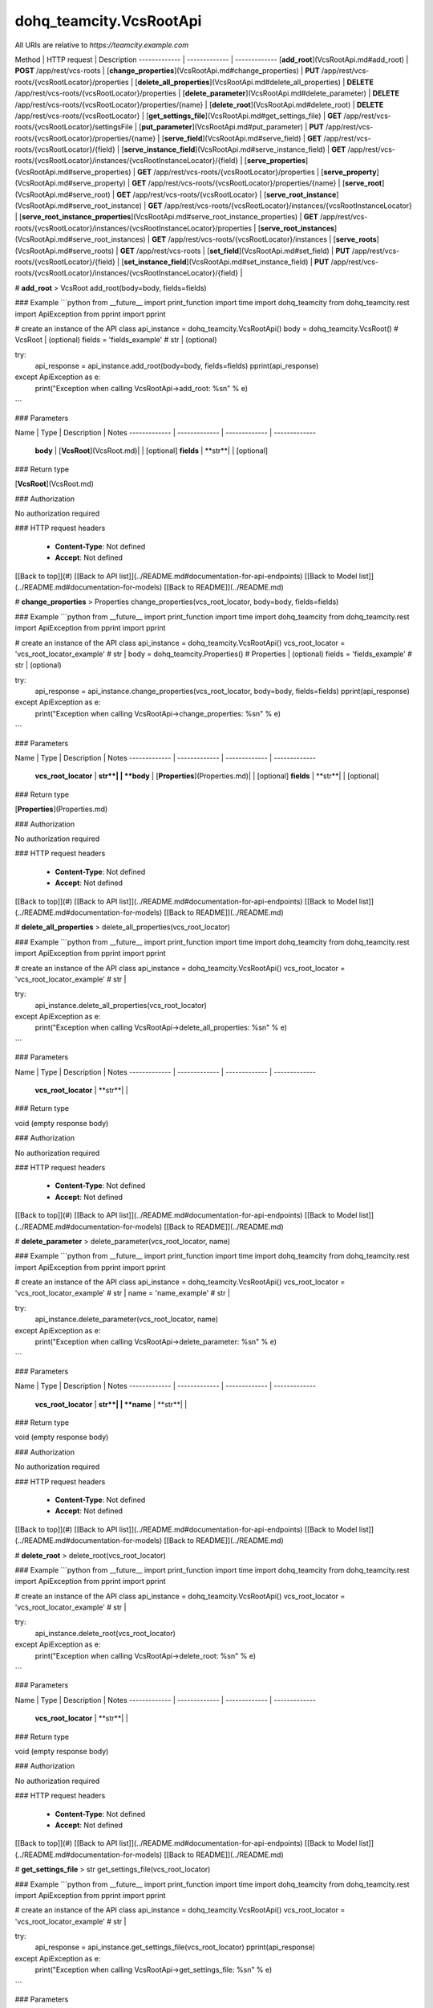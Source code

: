 #################
dohq_teamcity.VcsRootApi
#################


All URIs are relative to *https://teamcity.example.com*

Method | HTTP request | Description
------------- | ------------- | -------------
[**add_root**](VcsRootApi.md#add_root) | **POST** /app/rest/vcs-roots | 
[**change_properties**](VcsRootApi.md#change_properties) | **PUT** /app/rest/vcs-roots/{vcsRootLocator}/properties | 
[**delete_all_properties**](VcsRootApi.md#delete_all_properties) | **DELETE** /app/rest/vcs-roots/{vcsRootLocator}/properties | 
[**delete_parameter**](VcsRootApi.md#delete_parameter) | **DELETE** /app/rest/vcs-roots/{vcsRootLocator}/properties/{name} | 
[**delete_root**](VcsRootApi.md#delete_root) | **DELETE** /app/rest/vcs-roots/{vcsRootLocator} | 
[**get_settings_file**](VcsRootApi.md#get_settings_file) | **GET** /app/rest/vcs-roots/{vcsRootLocator}/settingsFile | 
[**put_parameter**](VcsRootApi.md#put_parameter) | **PUT** /app/rest/vcs-roots/{vcsRootLocator}/properties/{name} | 
[**serve_field**](VcsRootApi.md#serve_field) | **GET** /app/rest/vcs-roots/{vcsRootLocator}/{field} | 
[**serve_instance_field**](VcsRootApi.md#serve_instance_field) | **GET** /app/rest/vcs-roots/{vcsRootLocator}/instances/{vcsRootInstanceLocator}/{field} | 
[**serve_properties**](VcsRootApi.md#serve_properties) | **GET** /app/rest/vcs-roots/{vcsRootLocator}/properties | 
[**serve_property**](VcsRootApi.md#serve_property) | **GET** /app/rest/vcs-roots/{vcsRootLocator}/properties/{name} | 
[**serve_root**](VcsRootApi.md#serve_root) | **GET** /app/rest/vcs-roots/{vcsRootLocator} | 
[**serve_root_instance**](VcsRootApi.md#serve_root_instance) | **GET** /app/rest/vcs-roots/{vcsRootLocator}/instances/{vcsRootInstanceLocator} | 
[**serve_root_instance_properties**](VcsRootApi.md#serve_root_instance_properties) | **GET** /app/rest/vcs-roots/{vcsRootLocator}/instances/{vcsRootInstanceLocator}/properties | 
[**serve_root_instances**](VcsRootApi.md#serve_root_instances) | **GET** /app/rest/vcs-roots/{vcsRootLocator}/instances | 
[**serve_roots**](VcsRootApi.md#serve_roots) | **GET** /app/rest/vcs-roots | 
[**set_field**](VcsRootApi.md#set_field) | **PUT** /app/rest/vcs-roots/{vcsRootLocator}/{field} | 
[**set_instance_field**](VcsRootApi.md#set_instance_field) | **PUT** /app/rest/vcs-roots/{vcsRootLocator}/instances/{vcsRootInstanceLocator}/{field} | 


# **add_root**
> VcsRoot add_root(body=body, fields=fields)



### Example
```python
from __future__ import print_function
import time
import dohq_teamcity
from dohq_teamcity.rest import ApiException
from pprint import pprint

# create an instance of the API class
api_instance = dohq_teamcity.VcsRootApi()
body = dohq_teamcity.VcsRoot() # VcsRoot |  (optional)
fields = 'fields_example' # str |  (optional)

try:
    api_response = api_instance.add_root(body=body, fields=fields)
    pprint(api_response)
except ApiException as e:
    print("Exception when calling VcsRootApi->add_root: %s\n" % e)
```

### Parameters

Name | Type | Description  | Notes
------------- | ------------- | ------------- | -------------
 **body** | [**VcsRoot**](VcsRoot.md)|  | [optional] 
 **fields** | **str**|  | [optional] 

### Return type

[**VcsRoot**](VcsRoot.md)

### Authorization

No authorization required

### HTTP request headers

 - **Content-Type**: Not defined
 - **Accept**: Not defined

[[Back to top]](#) [[Back to API list]](../README.md#documentation-for-api-endpoints) [[Back to Model list]](../README.md#documentation-for-models) [[Back to README]](../README.md)

# **change_properties**
> Properties change_properties(vcs_root_locator, body=body, fields=fields)



### Example
```python
from __future__ import print_function
import time
import dohq_teamcity
from dohq_teamcity.rest import ApiException
from pprint import pprint

# create an instance of the API class
api_instance = dohq_teamcity.VcsRootApi()
vcs_root_locator = 'vcs_root_locator_example' # str | 
body = dohq_teamcity.Properties() # Properties |  (optional)
fields = 'fields_example' # str |  (optional)

try:
    api_response = api_instance.change_properties(vcs_root_locator, body=body, fields=fields)
    pprint(api_response)
except ApiException as e:
    print("Exception when calling VcsRootApi->change_properties: %s\n" % e)
```

### Parameters

Name | Type | Description  | Notes
------------- | ------------- | ------------- | -------------
 **vcs_root_locator** | **str**|  | 
 **body** | [**Properties**](Properties.md)|  | [optional] 
 **fields** | **str**|  | [optional] 

### Return type

[**Properties**](Properties.md)

### Authorization

No authorization required

### HTTP request headers

 - **Content-Type**: Not defined
 - **Accept**: Not defined

[[Back to top]](#) [[Back to API list]](../README.md#documentation-for-api-endpoints) [[Back to Model list]](../README.md#documentation-for-models) [[Back to README]](../README.md)

# **delete_all_properties**
> delete_all_properties(vcs_root_locator)



### Example
```python
from __future__ import print_function
import time
import dohq_teamcity
from dohq_teamcity.rest import ApiException
from pprint import pprint

# create an instance of the API class
api_instance = dohq_teamcity.VcsRootApi()
vcs_root_locator = 'vcs_root_locator_example' # str | 

try:
    api_instance.delete_all_properties(vcs_root_locator)
except ApiException as e:
    print("Exception when calling VcsRootApi->delete_all_properties: %s\n" % e)
```

### Parameters

Name | Type | Description  | Notes
------------- | ------------- | ------------- | -------------
 **vcs_root_locator** | **str**|  | 

### Return type

void (empty response body)

### Authorization

No authorization required

### HTTP request headers

 - **Content-Type**: Not defined
 - **Accept**: Not defined

[[Back to top]](#) [[Back to API list]](../README.md#documentation-for-api-endpoints) [[Back to Model list]](../README.md#documentation-for-models) [[Back to README]](../README.md)

# **delete_parameter**
> delete_parameter(vcs_root_locator, name)



### Example
```python
from __future__ import print_function
import time
import dohq_teamcity
from dohq_teamcity.rest import ApiException
from pprint import pprint

# create an instance of the API class
api_instance = dohq_teamcity.VcsRootApi()
vcs_root_locator = 'vcs_root_locator_example' # str | 
name = 'name_example' # str | 

try:
    api_instance.delete_parameter(vcs_root_locator, name)
except ApiException as e:
    print("Exception when calling VcsRootApi->delete_parameter: %s\n" % e)
```

### Parameters

Name | Type | Description  | Notes
------------- | ------------- | ------------- | -------------
 **vcs_root_locator** | **str**|  | 
 **name** | **str**|  | 

### Return type

void (empty response body)

### Authorization

No authorization required

### HTTP request headers

 - **Content-Type**: Not defined
 - **Accept**: Not defined

[[Back to top]](#) [[Back to API list]](../README.md#documentation-for-api-endpoints) [[Back to Model list]](../README.md#documentation-for-models) [[Back to README]](../README.md)

# **delete_root**
> delete_root(vcs_root_locator)



### Example
```python
from __future__ import print_function
import time
import dohq_teamcity
from dohq_teamcity.rest import ApiException
from pprint import pprint

# create an instance of the API class
api_instance = dohq_teamcity.VcsRootApi()
vcs_root_locator = 'vcs_root_locator_example' # str | 

try:
    api_instance.delete_root(vcs_root_locator)
except ApiException as e:
    print("Exception when calling VcsRootApi->delete_root: %s\n" % e)
```

### Parameters

Name | Type | Description  | Notes
------------- | ------------- | ------------- | -------------
 **vcs_root_locator** | **str**|  | 

### Return type

void (empty response body)

### Authorization

No authorization required

### HTTP request headers

 - **Content-Type**: Not defined
 - **Accept**: Not defined

[[Back to top]](#) [[Back to API list]](../README.md#documentation-for-api-endpoints) [[Back to Model list]](../README.md#documentation-for-models) [[Back to README]](../README.md)

# **get_settings_file**
> str get_settings_file(vcs_root_locator)



### Example
```python
from __future__ import print_function
import time
import dohq_teamcity
from dohq_teamcity.rest import ApiException
from pprint import pprint

# create an instance of the API class
api_instance = dohq_teamcity.VcsRootApi()
vcs_root_locator = 'vcs_root_locator_example' # str | 

try:
    api_response = api_instance.get_settings_file(vcs_root_locator)
    pprint(api_response)
except ApiException as e:
    print("Exception when calling VcsRootApi->get_settings_file: %s\n" % e)
```

### Parameters

Name | Type | Description  | Notes
------------- | ------------- | ------------- | -------------
 **vcs_root_locator** | **str**|  | 

### Return type

**str**

### Authorization

No authorization required

### HTTP request headers

 - **Content-Type**: Not defined
 - **Accept**: Not defined

[[Back to top]](#) [[Back to API list]](../README.md#documentation-for-api-endpoints) [[Back to Model list]](../README.md#documentation-for-models) [[Back to README]](../README.md)

# **put_parameter**
> str put_parameter(vcs_root_locator, name, body=body)



### Example
```python
from __future__ import print_function
import time
import dohq_teamcity
from dohq_teamcity.rest import ApiException
from pprint import pprint

# create an instance of the API class
api_instance = dohq_teamcity.VcsRootApi()
vcs_root_locator = 'vcs_root_locator_example' # str | 
name = 'name_example' # str | 
body = 'body_example' # str |  (optional)

try:
    api_response = api_instance.put_parameter(vcs_root_locator, name, body=body)
    pprint(api_response)
except ApiException as e:
    print("Exception when calling VcsRootApi->put_parameter: %s\n" % e)
```

### Parameters

Name | Type | Description  | Notes
------------- | ------------- | ------------- | -------------
 **vcs_root_locator** | **str**|  | 
 **name** | **str**|  | 
 **body** | **str**|  | [optional] 

### Return type

**str**

### Authorization

No authorization required

### HTTP request headers

 - **Content-Type**: Not defined
 - **Accept**: Not defined

[[Back to top]](#) [[Back to API list]](../README.md#documentation-for-api-endpoints) [[Back to Model list]](../README.md#documentation-for-models) [[Back to README]](../README.md)

# **serve_field**
> str serve_field(vcs_root_locator, field)



### Example
```python
from __future__ import print_function
import time
import dohq_teamcity
from dohq_teamcity.rest import ApiException
from pprint import pprint

# create an instance of the API class
api_instance = dohq_teamcity.VcsRootApi()
vcs_root_locator = 'vcs_root_locator_example' # str | 
field = 'field_example' # str | 

try:
    api_response = api_instance.serve_field(vcs_root_locator, field)
    pprint(api_response)
except ApiException as e:
    print("Exception when calling VcsRootApi->serve_field: %s\n" % e)
```

### Parameters

Name | Type | Description  | Notes
------------- | ------------- | ------------- | -------------
 **vcs_root_locator** | **str**|  | 
 **field** | **str**|  | 

### Return type

**str**

### Authorization

No authorization required

### HTTP request headers

 - **Content-Type**: Not defined
 - **Accept**: Not defined

[[Back to top]](#) [[Back to API list]](../README.md#documentation-for-api-endpoints) [[Back to Model list]](../README.md#documentation-for-models) [[Back to README]](../README.md)

# **serve_instance_field**
> str serve_instance_field(vcs_root_locator, vcs_root_instance_locator, field)



### Example
```python
from __future__ import print_function
import time
import dohq_teamcity
from dohq_teamcity.rest import ApiException
from pprint import pprint

# create an instance of the API class
api_instance = dohq_teamcity.VcsRootApi()
vcs_root_locator = 'vcs_root_locator_example' # str | 
vcs_root_instance_locator = 'vcs_root_instance_locator_example' # str | 
field = 'field_example' # str | 

try:
    api_response = api_instance.serve_instance_field(vcs_root_locator, vcs_root_instance_locator, field)
    pprint(api_response)
except ApiException as e:
    print("Exception when calling VcsRootApi->serve_instance_field: %s\n" % e)
```

### Parameters

Name | Type | Description  | Notes
------------- | ------------- | ------------- | -------------
 **vcs_root_locator** | **str**|  | 
 **vcs_root_instance_locator** | **str**|  | 
 **field** | **str**|  | 

### Return type

**str**

### Authorization

No authorization required

### HTTP request headers

 - **Content-Type**: Not defined
 - **Accept**: Not defined

[[Back to top]](#) [[Back to API list]](../README.md#documentation-for-api-endpoints) [[Back to Model list]](../README.md#documentation-for-models) [[Back to README]](../README.md)

# **serve_properties**
> Properties serve_properties(vcs_root_locator, fields=fields)



### Example
```python
from __future__ import print_function
import time
import dohq_teamcity
from dohq_teamcity.rest import ApiException
from pprint import pprint

# create an instance of the API class
api_instance = dohq_teamcity.VcsRootApi()
vcs_root_locator = 'vcs_root_locator_example' # str | 
fields = 'fields_example' # str |  (optional)

try:
    api_response = api_instance.serve_properties(vcs_root_locator, fields=fields)
    pprint(api_response)
except ApiException as e:
    print("Exception when calling VcsRootApi->serve_properties: %s\n" % e)
```

### Parameters

Name | Type | Description  | Notes
------------- | ------------- | ------------- | -------------
 **vcs_root_locator** | **str**|  | 
 **fields** | **str**|  | [optional] 

### Return type

[**Properties**](Properties.md)

### Authorization

No authorization required

### HTTP request headers

 - **Content-Type**: Not defined
 - **Accept**: Not defined

[[Back to top]](#) [[Back to API list]](../README.md#documentation-for-api-endpoints) [[Back to Model list]](../README.md#documentation-for-models) [[Back to README]](../README.md)

# **serve_property**
> str serve_property(vcs_root_locator, name)



### Example
```python
from __future__ import print_function
import time
import dohq_teamcity
from dohq_teamcity.rest import ApiException
from pprint import pprint

# create an instance of the API class
api_instance = dohq_teamcity.VcsRootApi()
vcs_root_locator = 'vcs_root_locator_example' # str | 
name = 'name_example' # str | 

try:
    api_response = api_instance.serve_property(vcs_root_locator, name)
    pprint(api_response)
except ApiException as e:
    print("Exception when calling VcsRootApi->serve_property: %s\n" % e)
```

### Parameters

Name | Type | Description  | Notes
------------- | ------------- | ------------- | -------------
 **vcs_root_locator** | **str**|  | 
 **name** | **str**|  | 

### Return type

**str**

### Authorization

No authorization required

### HTTP request headers

 - **Content-Type**: Not defined
 - **Accept**: Not defined

[[Back to top]](#) [[Back to API list]](../README.md#documentation-for-api-endpoints) [[Back to Model list]](../README.md#documentation-for-models) [[Back to README]](../README.md)

# **serve_root**
> VcsRoot serve_root(vcs_root_locator, fields=fields)



### Example
```python
from __future__ import print_function
import time
import dohq_teamcity
from dohq_teamcity.rest import ApiException
from pprint import pprint

# create an instance of the API class
api_instance = dohq_teamcity.VcsRootApi()
vcs_root_locator = 'vcs_root_locator_example' # str | 
fields = 'fields_example' # str |  (optional)

try:
    api_response = api_instance.serve_root(vcs_root_locator, fields=fields)
    pprint(api_response)
except ApiException as e:
    print("Exception when calling VcsRootApi->serve_root: %s\n" % e)
```

### Parameters

Name | Type | Description  | Notes
------------- | ------------- | ------------- | -------------
 **vcs_root_locator** | **str**|  | 
 **fields** | **str**|  | [optional] 

### Return type

[**VcsRoot**](VcsRoot.md)

### Authorization

No authorization required

### HTTP request headers

 - **Content-Type**: Not defined
 - **Accept**: Not defined

[[Back to top]](#) [[Back to API list]](../README.md#documentation-for-api-endpoints) [[Back to Model list]](../README.md#documentation-for-models) [[Back to README]](../README.md)

# **serve_root_instance**
> VcsRootInstance serve_root_instance(vcs_root_locator, vcs_root_instance_locator, fields=fields)



### Example
```python
from __future__ import print_function
import time
import dohq_teamcity
from dohq_teamcity.rest import ApiException
from pprint import pprint

# create an instance of the API class
api_instance = dohq_teamcity.VcsRootApi()
vcs_root_locator = 'vcs_root_locator_example' # str | 
vcs_root_instance_locator = 'vcs_root_instance_locator_example' # str | 
fields = 'fields_example' # str |  (optional)

try:
    api_response = api_instance.serve_root_instance(vcs_root_locator, vcs_root_instance_locator, fields=fields)
    pprint(api_response)
except ApiException as e:
    print("Exception when calling VcsRootApi->serve_root_instance: %s\n" % e)
```

### Parameters

Name | Type | Description  | Notes
------------- | ------------- | ------------- | -------------
 **vcs_root_locator** | **str**|  | 
 **vcs_root_instance_locator** | **str**|  | 
 **fields** | **str**|  | [optional] 

### Return type

[**VcsRootInstance**](VcsRootInstance.md)

### Authorization

No authorization required

### HTTP request headers

 - **Content-Type**: Not defined
 - **Accept**: Not defined

[[Back to top]](#) [[Back to API list]](../README.md#documentation-for-api-endpoints) [[Back to Model list]](../README.md#documentation-for-models) [[Back to README]](../README.md)

# **serve_root_instance_properties**
> Properties serve_root_instance_properties(vcs_root_locator, vcs_root_instance_locator, fields=fields)



### Example
```python
from __future__ import print_function
import time
import dohq_teamcity
from dohq_teamcity.rest import ApiException
from pprint import pprint

# create an instance of the API class
api_instance = dohq_teamcity.VcsRootApi()
vcs_root_locator = 'vcs_root_locator_example' # str | 
vcs_root_instance_locator = 'vcs_root_instance_locator_example' # str | 
fields = 'fields_example' # str |  (optional)

try:
    api_response = api_instance.serve_root_instance_properties(vcs_root_locator, vcs_root_instance_locator, fields=fields)
    pprint(api_response)
except ApiException as e:
    print("Exception when calling VcsRootApi->serve_root_instance_properties: %s\n" % e)
```

### Parameters

Name | Type | Description  | Notes
------------- | ------------- | ------------- | -------------
 **vcs_root_locator** | **str**|  | 
 **vcs_root_instance_locator** | **str**|  | 
 **fields** | **str**|  | [optional] 

### Return type

[**Properties**](Properties.md)

### Authorization

No authorization required

### HTTP request headers

 - **Content-Type**: Not defined
 - **Accept**: Not defined

[[Back to top]](#) [[Back to API list]](../README.md#documentation-for-api-endpoints) [[Back to Model list]](../README.md#documentation-for-models) [[Back to README]](../README.md)

# **serve_root_instances**
> VcsRootInstances serve_root_instances(vcs_root_locator, fields=fields)



### Example
```python
from __future__ import print_function
import time
import dohq_teamcity
from dohq_teamcity.rest import ApiException
from pprint import pprint

# create an instance of the API class
api_instance = dohq_teamcity.VcsRootApi()
vcs_root_locator = 'vcs_root_locator_example' # str | 
fields = 'fields_example' # str |  (optional)

try:
    api_response = api_instance.serve_root_instances(vcs_root_locator, fields=fields)
    pprint(api_response)
except ApiException as e:
    print("Exception when calling VcsRootApi->serve_root_instances: %s\n" % e)
```

### Parameters

Name | Type | Description  | Notes
------------- | ------------- | ------------- | -------------
 **vcs_root_locator** | **str**|  | 
 **fields** | **str**|  | [optional] 

### Return type

[**VcsRootInstances**](VcsRootInstances.md)

### Authorization

No authorization required

### HTTP request headers

 - **Content-Type**: Not defined
 - **Accept**: Not defined

[[Back to top]](#) [[Back to API list]](../README.md#documentation-for-api-endpoints) [[Back to Model list]](../README.md#documentation-for-models) [[Back to README]](../README.md)

# **serve_roots**
> VcsRoots serve_roots(locator=locator, fields=fields)



### Example
```python
from __future__ import print_function
import time
import dohq_teamcity
from dohq_teamcity.rest import ApiException
from pprint import pprint

# create an instance of the API class
api_instance = dohq_teamcity.VcsRootApi()
locator = 'locator_example' # str |  (optional)
fields = 'fields_example' # str |  (optional)

try:
    api_response = api_instance.serve_roots(locator=locator, fields=fields)
    pprint(api_response)
except ApiException as e:
    print("Exception when calling VcsRootApi->serve_roots: %s\n" % e)
```

### Parameters

Name | Type | Description  | Notes
------------- | ------------- | ------------- | -------------
 **locator** | **str**|  | [optional] 
 **fields** | **str**|  | [optional] 

### Return type

[**VcsRoots**](VcsRoots.md)

### Authorization

No authorization required

### HTTP request headers

 - **Content-Type**: Not defined
 - **Accept**: Not defined

[[Back to top]](#) [[Back to API list]](../README.md#documentation-for-api-endpoints) [[Back to Model list]](../README.md#documentation-for-models) [[Back to README]](../README.md)

# **set_field**
> str set_field(vcs_root_locator, field, body=body)



### Example
```python
from __future__ import print_function
import time
import dohq_teamcity
from dohq_teamcity.rest import ApiException
from pprint import pprint

# create an instance of the API class
api_instance = dohq_teamcity.VcsRootApi()
vcs_root_locator = 'vcs_root_locator_example' # str | 
field = 'field_example' # str | 
body = 'body_example' # str |  (optional)

try:
    api_response = api_instance.set_field(vcs_root_locator, field, body=body)
    pprint(api_response)
except ApiException as e:
    print("Exception when calling VcsRootApi->set_field: %s\n" % e)
```

### Parameters

Name | Type | Description  | Notes
------------- | ------------- | ------------- | -------------
 **vcs_root_locator** | **str**|  | 
 **field** | **str**|  | 
 **body** | **str**|  | [optional] 

### Return type

**str**

### Authorization

No authorization required

### HTTP request headers

 - **Content-Type**: Not defined
 - **Accept**: Not defined

[[Back to top]](#) [[Back to API list]](../README.md#documentation-for-api-endpoints) [[Back to Model list]](../README.md#documentation-for-models) [[Back to README]](../README.md)

# **set_instance_field**
> str set_instance_field(vcs_root_locator, vcs_root_instance_locator, field, body=body)



### Example
```python
from __future__ import print_function
import time
import dohq_teamcity
from dohq_teamcity.rest import ApiException
from pprint import pprint

# create an instance of the API class
api_instance = dohq_teamcity.VcsRootApi()
vcs_root_locator = 'vcs_root_locator_example' # str | 
vcs_root_instance_locator = 'vcs_root_instance_locator_example' # str | 
field = 'field_example' # str | 
body = 'body_example' # str |  (optional)

try:
    api_response = api_instance.set_instance_field(vcs_root_locator, vcs_root_instance_locator, field, body=body)
    pprint(api_response)
except ApiException as e:
    print("Exception when calling VcsRootApi->set_instance_field: %s\n" % e)
```

### Parameters

Name | Type | Description  | Notes
------------- | ------------- | ------------- | -------------
 **vcs_root_locator** | **str**|  | 
 **vcs_root_instance_locator** | **str**|  | 
 **field** | **str**|  | 
 **body** | **str**|  | [optional] 

### Return type

**str**

### Authorization

No authorization required

### HTTP request headers

 - **Content-Type**: Not defined
 - **Accept**: Not defined

[[Back to top]](#) [[Back to API list]](../README.md#documentation-for-api-endpoints) [[Back to Model list]](../README.md#documentation-for-models) [[Back to README]](../README.md)

